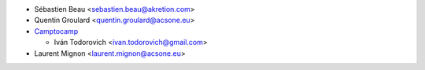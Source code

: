* Sébastien Beau <sebastien.beau@akretion.com>
* Quentin Groulard <quentin.groulard@acsone.eu>
* `Camptocamp <https://www.camptocamp.com>`_

  * Iván Todorovich <ivan.todorovich@gmail.com>

* Laurent Mignon <laurent.mignon@acsone.eu>
